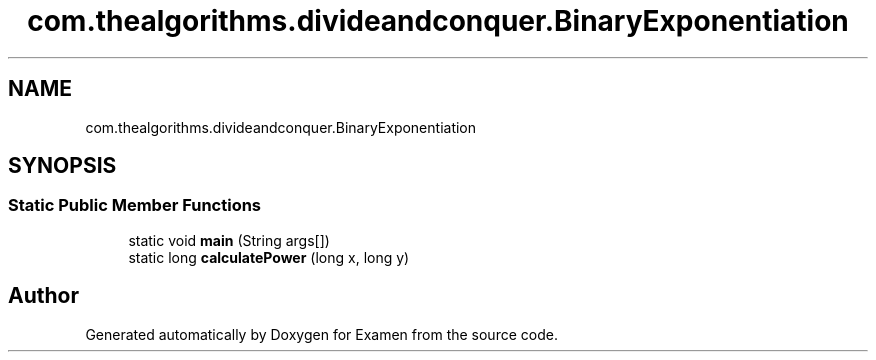 .TH "com.thealgorithms.divideandconquer.BinaryExponentiation" 3 "Fri Jan 28 2022" "Examen" \" -*- nroff -*-
.ad l
.nh
.SH NAME
com.thealgorithms.divideandconquer.BinaryExponentiation
.SH SYNOPSIS
.br
.PP
.SS "Static Public Member Functions"

.in +1c
.ti -1c
.RI "static void \fBmain\fP (String args[])"
.br
.ti -1c
.RI "static long \fBcalculatePower\fP (long x, long y)"
.br
.in -1c

.SH "Author"
.PP 
Generated automatically by Doxygen for Examen from the source code\&.
